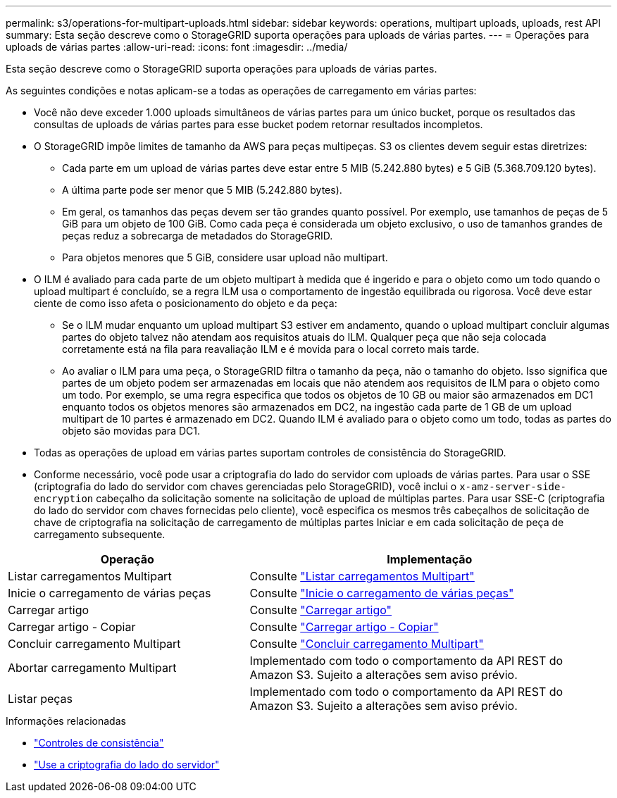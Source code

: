 ---
permalink: s3/operations-for-multipart-uploads.html 
sidebar: sidebar 
keywords: operations, multipart uploads, uploads, rest API 
summary: Esta seção descreve como o StorageGRID suporta operações para uploads de várias partes. 
---
= Operações para uploads de várias partes
:allow-uri-read: 
:icons: font
:imagesdir: ../media/


[role="lead"]
Esta seção descreve como o StorageGRID suporta operações para uploads de várias partes.

As seguintes condições e notas aplicam-se a todas as operações de carregamento em várias partes:

* Você não deve exceder 1.000 uploads simultâneos de várias partes para um único bucket, porque os resultados das consultas de uploads de várias partes para esse bucket podem retornar resultados incompletos.
* O StorageGRID impõe limites de tamanho da AWS para peças multipeças. S3 os clientes devem seguir estas diretrizes:
+
** Cada parte em um upload de várias partes deve estar entre 5 MIB (5.242.880 bytes) e 5 GiB (5.368.709.120 bytes).
** A última parte pode ser menor que 5 MIB (5.242.880 bytes).
** Em geral, os tamanhos das peças devem ser tão grandes quanto possível. Por exemplo, use tamanhos de peças de 5 GiB para um objeto de 100 GiB. Como cada peça é considerada um objeto exclusivo, o uso de tamanhos grandes de peças reduz a sobrecarga de metadados do StorageGRID.
** Para objetos menores que 5 GiB, considere usar upload não multipart.


* O ILM é avaliado para cada parte de um objeto multipart à medida que é ingerido e para o objeto como um todo quando o upload multipart é concluído, se a regra ILM usa o comportamento de ingestão equilibrada ou rigorosa. Você deve estar ciente de como isso afeta o posicionamento do objeto e da peça:
+
** Se o ILM mudar enquanto um upload multipart S3 estiver em andamento, quando o upload multipart concluir algumas partes do objeto talvez não atendam aos requisitos atuais do ILM. Qualquer peça que não seja colocada corretamente está na fila para reavaliação ILM e é movida para o local correto mais tarde.
** Ao avaliar o ILM para uma peça, o StorageGRID filtra o tamanho da peça, não o tamanho do objeto. Isso significa que partes de um objeto podem ser armazenadas em locais que não atendem aos requisitos de ILM para o objeto como um todo. Por exemplo, se uma regra especifica que todos os objetos de 10 GB ou maior são armazenados em DC1 enquanto todos os objetos menores são armazenados em DC2, na ingestão cada parte de 1 GB de um upload multipart de 10 partes é armazenado em DC2. Quando ILM é avaliado para o objeto como um todo, todas as partes do objeto são movidas para DC1.


* Todas as operações de upload em várias partes suportam controles de consistência do StorageGRID.
* Conforme necessário, você pode usar a criptografia do lado do servidor com uploads de várias partes. Para usar o SSE (criptografia do lado do servidor com chaves gerenciadas pelo StorageGRID), você inclui o `x-amz-server-side-encryption` cabeçalho da solicitação somente na solicitação de upload de múltiplas partes. Para usar SSE-C (criptografia do lado do servidor com chaves fornecidas pelo cliente), você especifica os mesmos três cabeçalhos de solicitação de chave de criptografia na solicitação de carregamento de múltiplas partes Iniciar e em cada solicitação de peça de carregamento subsequente.


[cols="2a,3a"]
|===
| Operação | Implementação 


 a| 
Listar carregamentos Multipart
 a| 
Consulte link:list-multipart-uploads.html["Listar carregamentos Multipart"]



 a| 
Inicie o carregamento de várias peças
 a| 
Consulte link:initiate-multipart-upload.html["Inicie o carregamento de várias peças"]



 a| 
Carregar artigo
 a| 
Consulte link:upload-part.html["Carregar artigo"]



 a| 
Carregar artigo - Copiar
 a| 
Consulte link:upload-part-copy.html["Carregar artigo - Copiar"]



 a| 
Concluir carregamento Multipart
 a| 
Consulte link:complete-multipart-upload.html["Concluir carregamento Multipart"]



 a| 
Abortar carregamento Multipart
 a| 
Implementado com todo o comportamento da API REST do Amazon S3. Sujeito a alterações sem aviso prévio.



 a| 
Listar peças
 a| 
Implementado com todo o comportamento da API REST do Amazon S3. Sujeito a alterações sem aviso prévio.

|===
.Informações relacionadas
* link:consistency-controls.html["Controles de consistência"]
* link:using-server-side-encryption.html["Use a criptografia do lado do servidor"]

